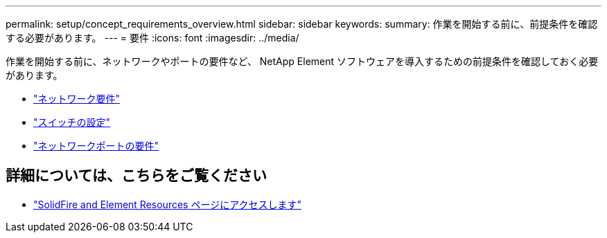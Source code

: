 ---
permalink: setup/concept_requirements_overview.html 
sidebar: sidebar 
keywords:  
summary: 作業を開始する前に、前提条件を確認する必要があります。 
---
= 要件
:icons: font
:imagesdir: ../media/


[role="lead"]
作業を開始する前に、ネットワークやポートの要件など、 NetApp Element ソフトウェアを導入するための前提条件を確認しておく必要があります。

* link:../storage/concept_prereq_networking.html["ネットワーク要件"]
* link:../storage/concept_prereq_switch_configuration_for_solidfire_clusters.html["スイッチの設定"]
* link:../storage/reference_prereq_network_port_requirements.html["ネットワークポートの要件"]




== 詳細については、こちらをご覧ください

* https://www.netapp.com/data-storage/solidfire/documentation["SolidFire and Element Resources ページにアクセスします"^]

